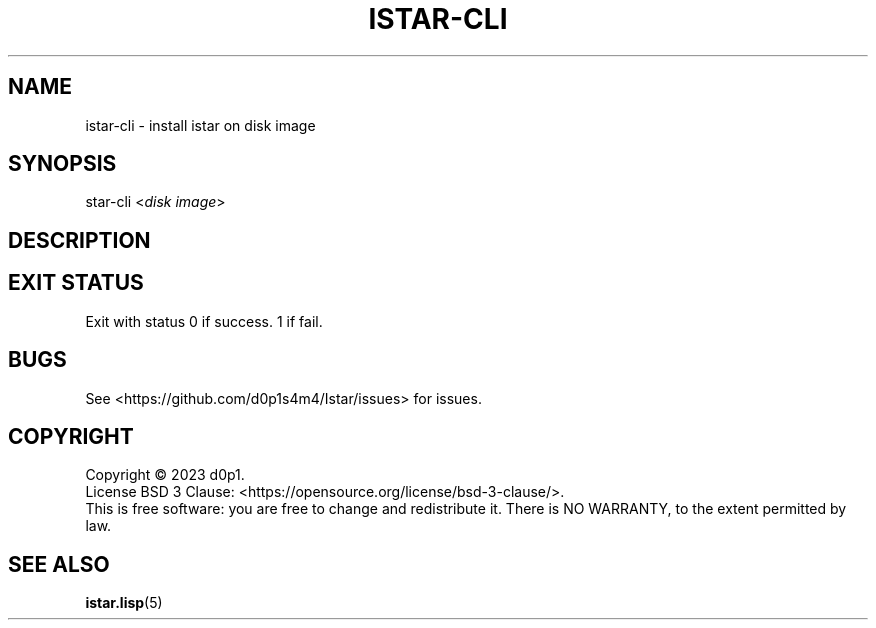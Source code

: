 .TH ISTAR\-CLI 8 2023-02-27

.SH NAME
istar\-cli \- install istar on disk image

.SH SYNOPSIS
\fistar-cli\fR <\fIdisk image\fR>

.SH DESCRIPTION

.SH EXIT STATUS
Exit with status 0 if success. 1 if fail.

.SH BUGS
See <https://github.com/d0p1s4m4/Istar/issues> for issues.

.SH COPYRIGHT
Copyright \(co 2023 d0p1.
.br
License BSD 3 Clause: <https://opensource.org/license/bsd-3-clause/>.
.br
This is free software: you are free to change and redistribute it.
There is NO WARRANTY, to the extent permitted by law.

.SH SEE ALSO
.BR istar\&.lisp (5)
